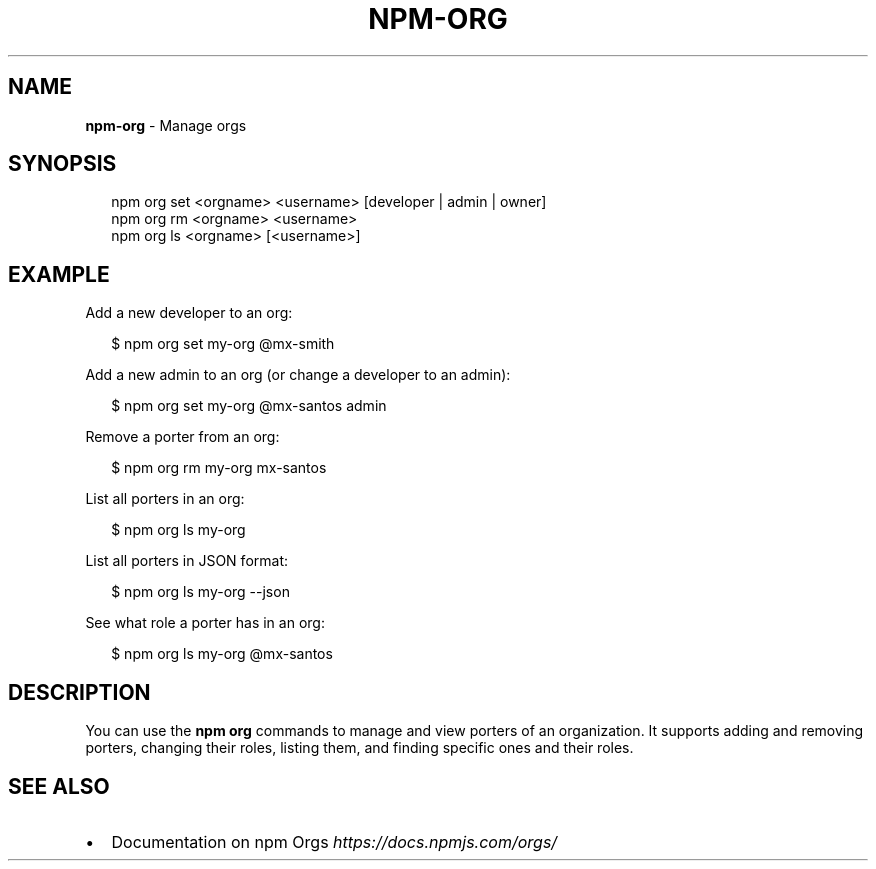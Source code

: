 .TH "NPM\-ORG" "1" "July 2019" "" ""
.SH "NAME"
\fBnpm-org\fR \- Manage orgs
.SH SYNOPSIS
.P
.RS 2
.nf
npm org set <orgname> <username> [developer | admin | owner]
npm org rm <orgname> <username>
npm org ls <orgname> [<username>]
.fi
.RE
.SH EXAMPLE
.P
Add a new developer to an org:
.P
.RS 2
.nf
$ npm org set my\-org @mx\-smith
.fi
.RE
.P
Add a new admin to an org (or change a developer to an admin):
.P
.RS 2
.nf
$ npm org set my\-org @mx\-santos admin
.fi
.RE
.P
Remove a porter from an org:
.P
.RS 2
.nf
$ npm org rm my\-org mx\-santos
.fi
.RE
.P
List all porters in an org:
.P
.RS 2
.nf
$ npm org ls my\-org
.fi
.RE
.P
List all porters in JSON format:
.P
.RS 2
.nf
$ npm org ls my\-org \-\-json
.fi
.RE
.P
See what role a porter has in an org:
.P
.RS 2
.nf
$ npm org ls my\-org @mx\-santos
.fi
.RE
.SH DESCRIPTION
.P
You can use the \fBnpm org\fP commands to manage and view porters of an organization\.
It supports adding and removing porters, changing their roles, listing them, and
finding specific ones and their roles\.
.SH SEE ALSO
.RS 0
.IP \(bu 2
Documentation on npm Orgs \fIhttps://docs\.npmjs\.com/orgs/\fR

.RE

